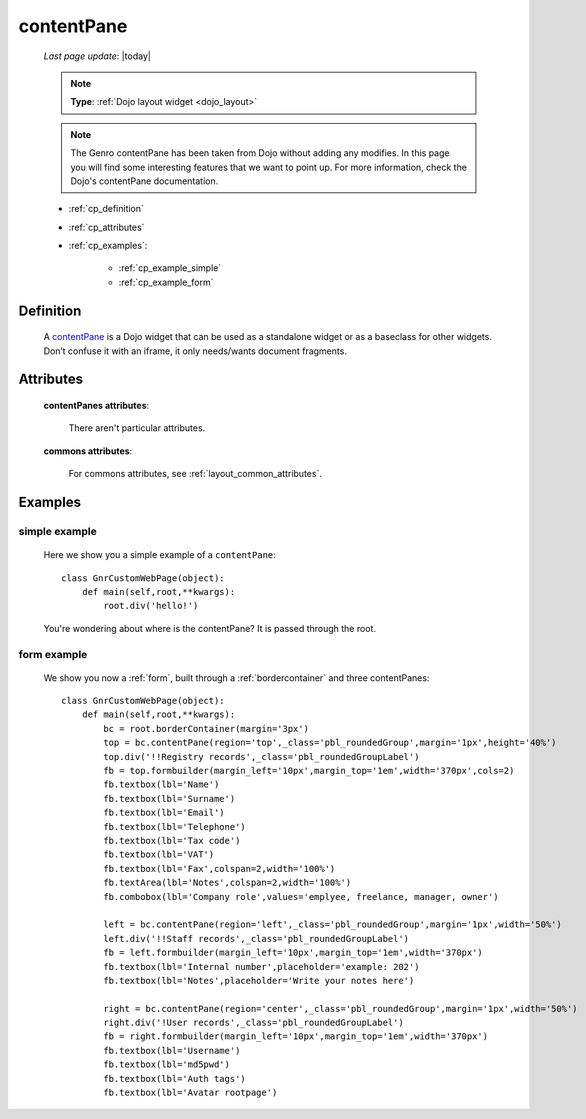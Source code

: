 .. _contentpane:

===========
contentPane
===========
    
    *Last page update*: |today|
    
    .. note:: **Type**: :ref:`Dojo layout widget <dojo_layout>`
    
    .. note:: The Genro contentPane has been taken from Dojo without adding any modifies. In this page
              you will find some interesting features that we want to point up. For more information,
              check the Dojo's contentPane documentation.
    
    * :ref:`cp_definition`
    * :ref:`cp_attributes`
    * :ref:`cp_examples`:
    
        * :ref:`cp_example_simple`
        * :ref:`cp_example_form`
    
.. _cp_definition:

Definition
==========

    .. method:: pane.contentPane([**kwargs])

    A contentPane_ is a Dojo widget that can be used as a standalone widget or as a baseclass for
    other widgets. Don’t confuse it with an iframe, it only needs/wants document fragments.

.. _cp_attributes:

Attributes
==========

    **contentPanes attributes**:

        There aren't particular attributes.

    **commons attributes**:

        For commons attributes, see :ref:`layout_common_attributes`.

.. _cp_examples:

Examples
========

.. _cp_example_simple:

simple example
--------------

    Here we show you a simple example of a ``contentPane``::
    
        class GnrCustomWebPage(object):
            def main(self,root,**kwargs):
                root.div('hello!')
                
    You're wondering about where is the contentPane? It is passed through the root.
    
.. _cp_example_form:
    
form example
------------

    We show you now a :ref:`form`, built through a :ref:`bordercontainer`
    and three contentPanes::
    
        class GnrCustomWebPage(object):
            def main(self,root,**kwargs):
                bc = root.borderContainer(margin='3px')
                top = bc.contentPane(region='top',_class='pbl_roundedGroup',margin='1px',height='40%')
                top.div('!!Registry records',_class='pbl_roundedGroupLabel')
                fb = top.formbuilder(margin_left='10px',margin_top='1em',width='370px',cols=2)
                fb.textbox(lbl='Name')
                fb.textbox(lbl='Surname')
                fb.textbox(lbl='Email')
                fb.textbox(lbl='Telephone')
                fb.textbox(lbl='Tax code')
                fb.textbox(lbl='VAT')
                fb.textbox(lbl='Fax',colspan=2,width='100%')
                fb.textArea(lbl='Notes',colspan=2,width='100%')
                fb.combobox(lbl='Company role',values='emplyee, freelance, manager, owner')
                
                left = bc.contentPane(region='left',_class='pbl_roundedGroup',margin='1px',width='50%')
                left.div('!!Staff records',_class='pbl_roundedGroupLabel')
                fb = left.formbuilder(margin_left='10px',margin_top='1em',width='370px')
                fb.textbox(lbl='Internal number',placeholder='example: 202')
                fb.textbox(lbl='Notes',placeholder='Write your notes here')
                
                right = bc.contentPane(region='center',_class='pbl_roundedGroup',margin='1px',width='50%')
                right.div('!User records',_class='pbl_roundedGroupLabel')
                fb = right.formbuilder(margin_left='10px',margin_top='1em',width='370px')
                fb.textbox(lbl='Username')
                fb.textbox(lbl='md5pwd')
                fb.textbox(lbl='Auth tags')
                fb.textbox(lbl='Avatar rootpage')
                